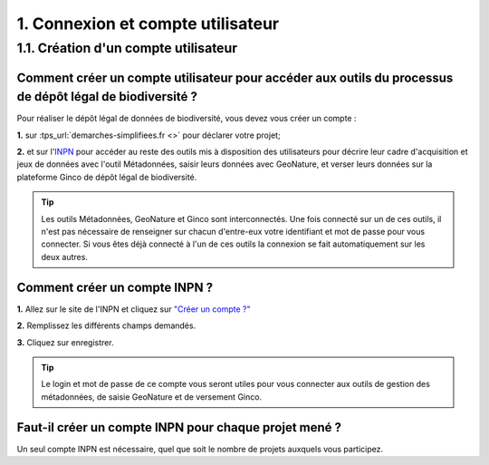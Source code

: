 .. 1. Connexion et compte utilisateur

1. Connexion et compte utilisateur
==================================

.. _creation_compte_INPN:


1.1. Création d'un compte utilisateur 
-------------------------------------

Comment créer un compte utilisateur pour accéder aux outils du processus de dépôt légal de biodiversité ?
^^^^^^^^^^^^^^^^^^^^^^^^^^^^^^^^^^^^^^^^^^^^^^^^^^^^^^^^^^^^^^^^^^^^^^^^^^^^^^^^^^^^^^^^^^^^^^^^^^^^^^^^^

Pour réaliser le dépôt légal de données de biodiversité, vous devez vous créer un compte : 

**1.** sur :tps_url:`demarches-simplifiees.fr <>` pour déclarer votre projet; 

**2.** et sur l'`INPN <https://inpn.mnhn.fr/accueil/compte/Compte>`_  pour accéder au reste des outils mis à disposition des utilisateurs pour décrire leur cadre d'acquisition et jeux de données avec l'outil Métadonnées, saisir leurs données avec GeoNature, et verser leurs données sur la plateforme Ginco de dépôt légal de biodiversité.

.. tip:: Les outils Métadonnées, GeoNature et Ginco sont interconnectés. Une fois connecté sur un de ces outils, il n'est pas nécessaire de renseigner sur chacun d'entre-eux votre identifiant et mot de passe pour vous connecter. Si vous êtes déjà connecté à l'un de ces outils la connexion se fait automatiquement sur les deux autres.

Comment créer un compte INPN ?
^^^^^^^^^^^^^^^^^^^^^^^^^^^^^^
.. raw:: html

   <video controls src="../../_static/creation_compte_inpn.mp4" width=100% frameborder="0" allowfullscreen></video>
   
**1.** Allez sur le site de l'INPN et cliquez sur `"Créer un compte ?"  <https://inpn.mnhn.fr/accueil/compte/Compte>`_ 

**2.** Remplissez les différents champs demandés. 

**3.** Cliquez sur enregistrer.

.. tip:: Le login et mot de passe de ce compte vous seront utiles pour vous connecter aux outils de gestion des métadonnées, de saisie GeoNature et de versement Ginco.


Faut-il créer un compte INPN pour chaque projet mené ?
^^^^^^^^^^^^^^^^^^^^^^^^^^^^^^^^^^^^^^^^^^^^^^^^^^^^^^

Un seul compte INPN est nécessaire, quel que soit le nombre de projets auxquels vous participez.
   